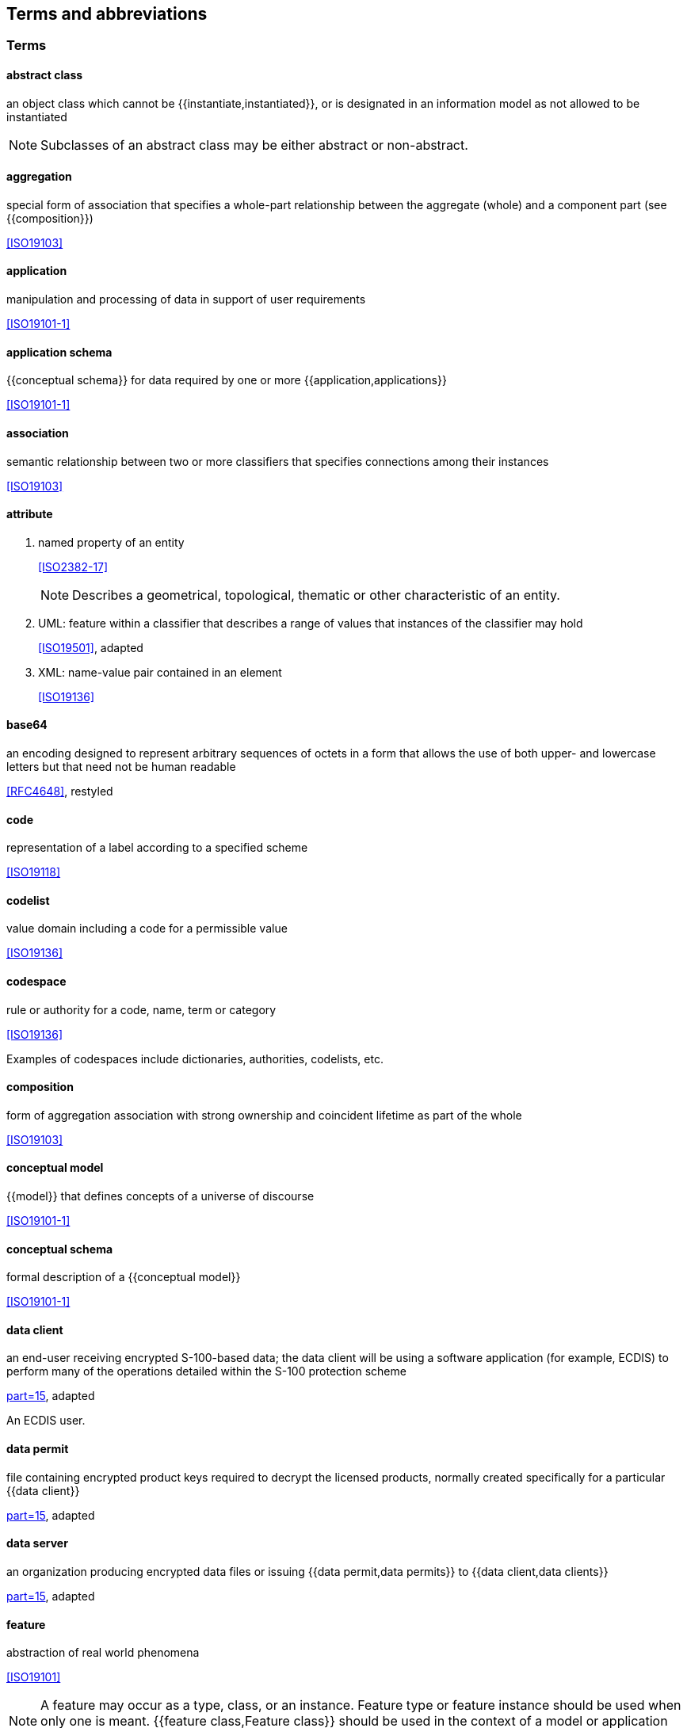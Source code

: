 [heading=terms and definitions]
== Terms and abbreviations

=== Terms

==== abstract class

an object class which cannot be {{instantiate,instantiated}}, or is designated in an information
model as not allowed to be instantiated

NOTE: Subclasses of an abstract class may be either abstract or non-abstract.

==== aggregation

special form of association that specifies a whole-part relationship between the
aggregate (whole) and a component part (see {{composition}})

[.source]
<<ISO19103>>

==== application

manipulation and processing of data in support of user requirements

[.source]
<<ISO19101-1>>

==== application schema

{{conceptual schema}} for data required by one or more {{application,applications}}

[.source]
<<ISO19101-1>>

==== association

semantic relationship between two or more classifiers that specifies connections
among their instances

[.source]
<<ISO19103>>

==== attribute

. named property of an entity
+
--
[.source]
<<ISO2382-17>>

NOTE: Describes a geometrical, topological, thematic or other characteristic of an
entity.
--

. UML: feature within a classifier that describes a range of values that instances of
the classifier may hold
+
--
[.source]
<<ISO19501>>, adapted
--

. XML: name-value pair contained in an element
+
--
[.source]
<<ISO19136>>
--

==== base64

an encoding designed to represent arbitrary sequences of octets in a form that allows
the use of both upper- and lowercase letters but that need not be human readable

[.source]
<<RFC4648>>, restyled

==== code

representation of a label according to a specified scheme

[.source]
<<ISO19118>>

==== codelist

value domain including a code for a permissible value

[.source]
<<ISO19136>>

==== codespace

rule or authority for a code, name, term or category

[.source]
<<ISO19136>>

[example]
Examples of codespaces include dictionaries, authorities, codelists, etc.

==== composition

form of aggregation association with strong ownership and coincident lifetime as part
of the whole

[.source]
<<ISO19103>>

==== conceptual model

{{model}} that defines concepts of a universe of discourse

[.source]
<<ISO19101-1>>

==== conceptual schema

formal description of a {{conceptual model}}

[.source]
<<ISO19101-1>>

==== data client

an end-user receiving encrypted S-100-based data; the data client will be using a
software application (for example, ECDIS) to perform many of the operations detailed
within the S-100 protection scheme

[.source]
<<S100,part=15>>, adapted

[example]
An ECDIS user.

==== data permit

file containing encrypted product keys required to decrypt the licensed products,
normally created specifically for a particular {{data client}}

[.source]
<<S100,part=15>>, adapted

==== data server

an organization producing encrypted data files or issuing {{data permit,data permits}}
to {{data client,data clients}}

[.source]
<<S100,part=15>>, adapted

==== feature

abstraction of real world phenomena

[.source]
<<ISO19101>>

NOTE: A feature may occur as a type, class, or an instance. Feature type or feature instance should be used when only one is meant. {{feature class,Feature class}} should be used in the context of a model or application schema.

[example]
The phenomenon named 'Eiffel Tower' may be classified with other phenomena into a feature type 'tower'.

==== feature association

{{relationship}} that links instances of one feature type with instances of the same
or a different feature type

[.source]
<<ISO19110>>

==== feature attribute

characteristic of a feature

[.source]
<<ISO19101>>

NOTE: A feature attribute type has a name, a data type and a domain associated to it.
A feature attribute instance has an attribute value taken from the value domain of
the feature attribute type.

[example]
A feature attribute named 'colour' may have an attribute value "green",
which belongs to the data type "text".

[example]
A feature attribute named 'length' may have an attribute value "82.4", which
belongs to the data type "real".

==== feature catalogue

a catalogue containing definitions and descriptions of the *feature types*,
{{feature attribute,feature attributes}} and {{feature association,feature associations}}
occurring in one or more sets of geographic data

[.source]
<<ISO19110>>

==== feature class

a class in an {{application schema}} or {{model}} that represents a {{feature}}

==== identifier

a linguistically independent sequence of characters capable of uniquely and
permanently identifying that with which it is associated

[.source]
<<ISO11179-3>>, adapted

==== information type

an identifiable unit of information in a dataset with only thematic attribute
properties

[.source]
<<S100>>, adapted

[example]
An information type might be a used to carry a Chart Note.

NOTE: Information types can also be associated with each other. This could be done
where there is further supplementary information that is relevant to the information
type or where there is a need to translate the information. For example, a primary
information object carrying a Chart Note may contain text in English and an
associated supplementary information object may carry the same text in German.

==== instantiate

represent by a concrete instance

[.source]
<<Merriam-Webster>>

==== interface

named set of {{operation,operations}} that characterize the behaviour of an entity

[.source]
<<ISO19119>>

==== metadata

information about a {{resource}};

[.source]
<<ISO19115-1>>

data that defines and describes other data

[.source]
<<ISO11179-3>>

==== model

abstraction of some aspects of reality

[.source]
<<ISO19109>>

==== operation

specification of a transformation or query that an object may be called to execute

[.source]
<<ISO19119>>

NOTE: An operation has a name and a list of parameters.

==== register

set of files containing identifiers assigned to items with descriptions of the
associated items

[.source]
<<ISO19135>>

NOTE: Descriptions may consist of many types of information, including names,
definitions and codes.

==== registry

information system on which a {{register}} is maintained

[.source]
<<ISO19135>>

==== relationship

semantic connection among {{model}} elements

[.source]
<<ISO19103>>

==== resource

identifiable asset or means that fulfils a requirement

[.source]
<<ISO19115-1>>

[example]
Dataset, dataset series, service, document, initiative, software, person or
organization.

==== scheme administrator

organization solely responsible for maintaining and coordinating the protection
scheme specified by S-100

[.source]
<<S100,part=15>>, adapted

==== service

distinct part of the functionality that is provided by an entity through
{{interface,interfaces}}

[.source]
<<ISO19119>>

==== spatial object

object used for representing a spatial characteristic of a feature

[.source]
<<ISO19107>>

==== stream

in online data exchange: a continuous sequence of fragmented data to be transported
by a communication system

[.source]
<<S100>>

==== universe of discourse

view of the real or hypothetical world that includes everything of interest

[.source]
<<ISO19101-1>>

==== vocabulary

terminological dictionary which contains designations and definitions from one or
more specific subject fields

[.source]
<<ISO1087-1>>

=== Abbreviations

AIS:: Automatic Identification System

DQWG:: Data Quality Working Group

ECDIS:: Electronic Chart Display and Information System

ENC:: Electronic Navigational Chart

GML:: Geography Markup Language

GFM:: General Feature Model

GI:: registry Geospatial Information registry

HDF:: Hierarchical Data Format

HTTP:: Hypertext Transfer Protocol

HTTPS:: HTTP Secure

IALA:: International Association of Lighthouse Authorities

IEC:: International Electrotechnical Commission

IHO:: International Hydrographic Organization

IMO:: International Maritime Organization

ISO:: International Organization for Standardization

RENC:: Regional ENC Coordinating Centre

REST:: Representational State Transfer

SENC:: System Electronic Navigational Chart

SOAP:: Simple Object Access Protocol

SOS:: Sensor Observation Service

SSL:: Secure Sockets Layer

SVG:: Scalable Vector Graphics

TCP/IP:: Transmission Control Protocol/ Internet Protocol

VTS:: Vessel Traffic Service

WSDL:: Web Services Description Language

WFS:: Web Feature Service

XML:: eXtensible Markup Language

XSD:: XML Schema Definition

XSLT:: eXtensible Stylesheet Language Transformations

